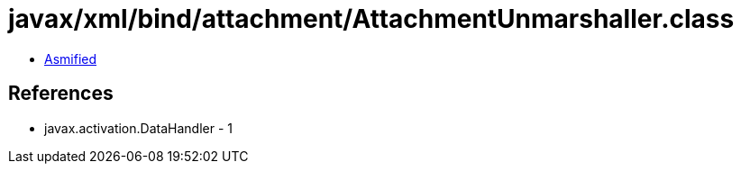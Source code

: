 = javax/xml/bind/attachment/AttachmentUnmarshaller.class

 - link:AttachmentUnmarshaller-asmified.java[Asmified]

== References

 - javax.activation.DataHandler - 1
